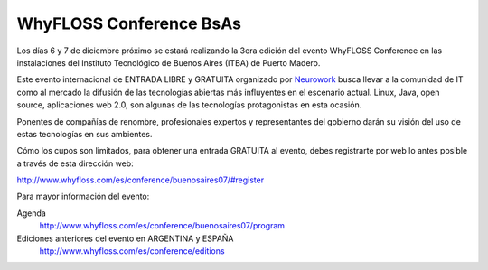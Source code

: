 
WhyFLOSS Conference BsAs
========================

Los días 6 y 7 de diciembre próximo se estará realizando la 3era edición del evento WhyFLOSS Conference en las instalaciones del Instituto Tecnológico de Buenos Aires (ITBA) de Puerto Madero.

Este evento internacional de ENTRADA LIBRE y GRATUITA organizado por Neurowork_ busca llevar a la comunidad de IT como al mercado la difusión de las tecnologías abiertas más influyentes en el escenario actual. Linux, Java, open source, aplicaciones web 2.0, son algunas de las tecnologías protagonistas en esta ocasión.

Ponentes de compañías de renombre, profesionales expertos y representantes del gobierno darán su visión del uso de estas tecnologías en sus ambientes.

Cómo los cupos son limitados, para obtener una entrada GRATUITA al evento, debes registrarte por web lo antes posible a través de esta dirección web:

http://www.whyfloss.com/es/conference/buenosaires07/#register

Para mayor información del evento:

Agenda
 http://www.whyfloss.com/es/conference/buenosaires07/program

Ediciones anteriores del evento en ARGENTINA y ESPAÑA
 http://www.whyfloss.com/es/conference/editions

.. ############################################################################

.. _Neurowork: http://www.neurowork.net/

